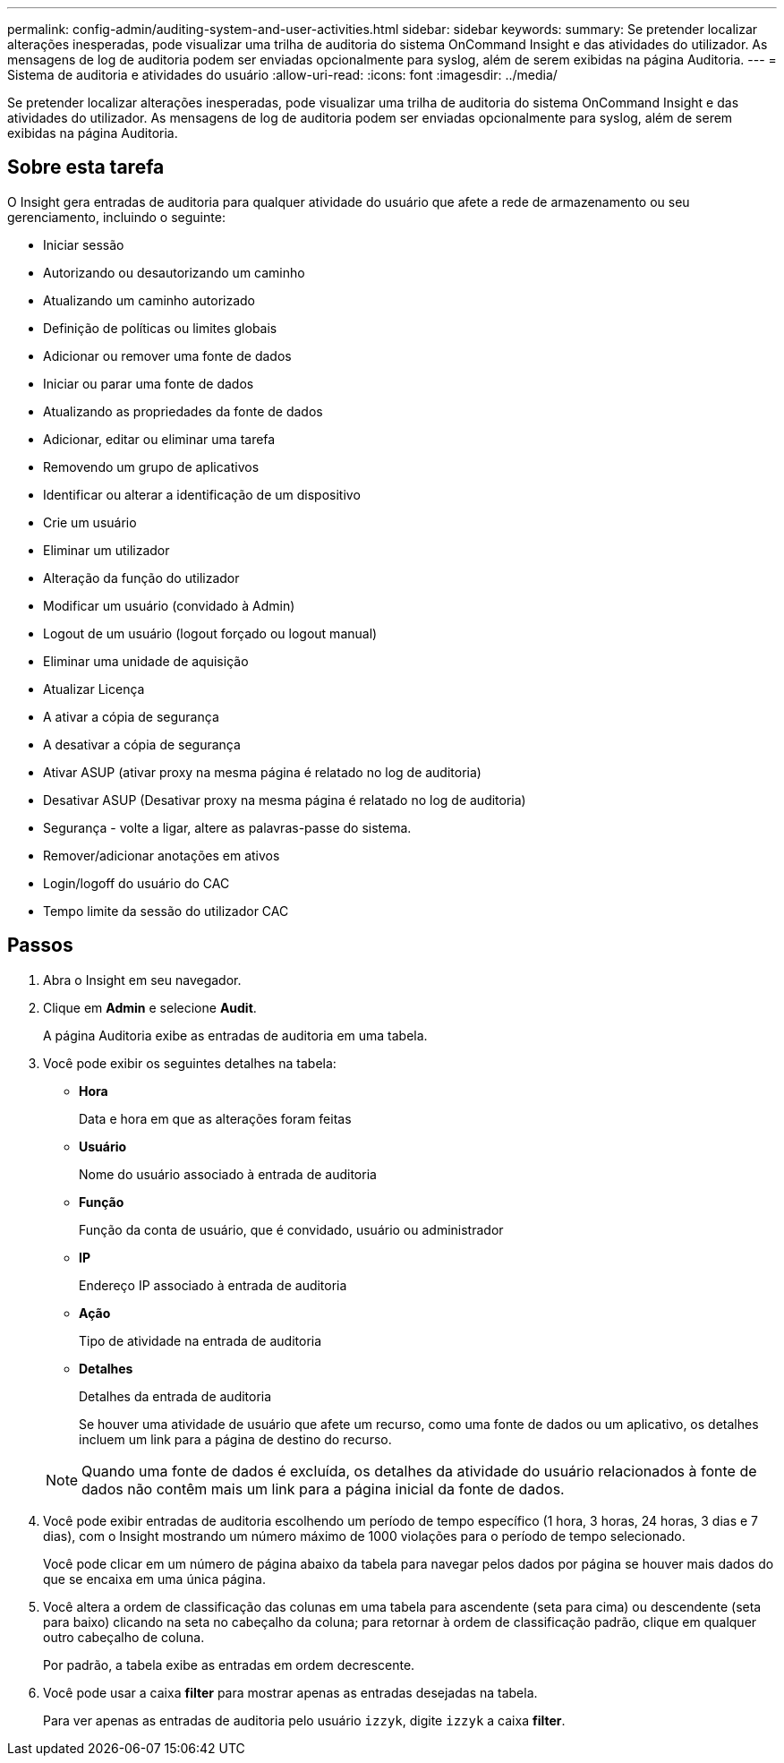 ---
permalink: config-admin/auditing-system-and-user-activities.html 
sidebar: sidebar 
keywords:  
summary: Se pretender localizar alterações inesperadas, pode visualizar uma trilha de auditoria do sistema OnCommand Insight e das atividades do utilizador. As mensagens de log de auditoria podem ser enviadas opcionalmente para syslog, além de serem exibidas na página Auditoria. 
---
= Sistema de auditoria e atividades do usuário
:allow-uri-read: 
:icons: font
:imagesdir: ../media/


[role="lead"]
Se pretender localizar alterações inesperadas, pode visualizar uma trilha de auditoria do sistema OnCommand Insight e das atividades do utilizador. As mensagens de log de auditoria podem ser enviadas opcionalmente para syslog, além de serem exibidas na página Auditoria.



== Sobre esta tarefa

O Insight gera entradas de auditoria para qualquer atividade do usuário que afete a rede de armazenamento ou seu gerenciamento, incluindo o seguinte:

* Iniciar sessão
* Autorizando ou desautorizando um caminho
* Atualizando um caminho autorizado
* Definição de políticas ou limites globais
* Adicionar ou remover uma fonte de dados
* Iniciar ou parar uma fonte de dados
* Atualizando as propriedades da fonte de dados
* Adicionar, editar ou eliminar uma tarefa
* Removendo um grupo de aplicativos
* Identificar ou alterar a identificação de um dispositivo
* Crie um usuário
* Eliminar um utilizador
* Alteração da função do utilizador
* Modificar um usuário (convidado à Admin)
* Logout de um usuário (logout forçado ou logout manual)
* Eliminar uma unidade de aquisição
* Atualizar Licença
* A ativar a cópia de segurança
* A desativar a cópia de segurança
* Ativar ASUP (ativar proxy na mesma página é relatado no log de auditoria)
* Desativar ASUP (Desativar proxy na mesma página é relatado no log de auditoria)
* Segurança - volte a ligar, altere as palavras-passe do sistema.
* Remover/adicionar anotações em ativos
* Login/logoff do usuário do CAC
* Tempo limite da sessão do utilizador CAC




== Passos

. Abra o Insight em seu navegador.
. Clique em *Admin* e selecione *Audit*.
+
A página Auditoria exibe as entradas de auditoria em uma tabela.

. Você pode exibir os seguintes detalhes na tabela:
+
** *Hora*
+
Data e hora em que as alterações foram feitas

** *Usuário*
+
Nome do usuário associado à entrada de auditoria

** *Função*
+
Função da conta de usuário, que é convidado, usuário ou administrador

** *IP*
+
Endereço IP associado à entrada de auditoria

** *Ação*
+
Tipo de atividade na entrada de auditoria

** *Detalhes*
+
Detalhes da entrada de auditoria

+
Se houver uma atividade de usuário que afete um recurso, como uma fonte de dados ou um aplicativo, os detalhes incluem um link para a página de destino do recurso.

+
[NOTE]
====
Quando uma fonte de dados é excluída, os detalhes da atividade do usuário relacionados à fonte de dados não contêm mais um link para a página inicial da fonte de dados.

====


. Você pode exibir entradas de auditoria escolhendo um período de tempo específico (1 hora, 3 horas, 24 horas, 3 dias e 7 dias), com o Insight mostrando um número máximo de 1000 violações para o período de tempo selecionado.
+
Você pode clicar em um número de página abaixo da tabela para navegar pelos dados por página se houver mais dados do que se encaixa em uma única página.

. Você altera a ordem de classificação das colunas em uma tabela para ascendente (seta para cima) ou descendente (seta para baixo) clicando na seta no cabeçalho da coluna; para retornar à ordem de classificação padrão, clique em qualquer outro cabeçalho de coluna.
+
Por padrão, a tabela exibe as entradas em ordem decrescente.

. Você pode usar a caixa *filter* para mostrar apenas as entradas desejadas na tabela.
+
Para ver apenas as entradas de auditoria pelo usuário `izzyk`, digite `izzyk` a caixa *filter*.


